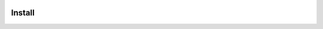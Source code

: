 .. image:: https://travis-ci.org/perseids-project/morphsvc.svg?branch=master
   :target: https://travis-ci.org/perseids-project/morphsvc
.. image:: https://coveralls.io/repos/perseids-project/morphsvc/badge.svg?branch=master
   :target: https://coveralls.io/r/perseids-project/morphsvc?branch=master


Install
#######
